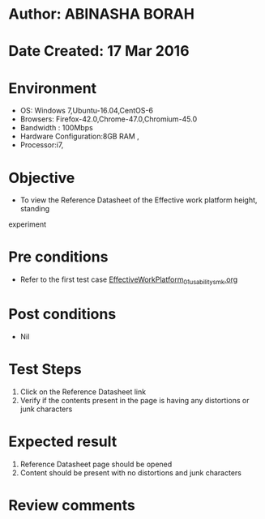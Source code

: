 * Author: ABINASHA BORAH
* Date Created: 17 Mar 2016
* Environment
  - OS: Windows 7,Ubuntu-16.04,CentOS-6
  - Browsers: Firefox-42.0,Chrome-47.0,Chromium-45.0
  - Bandwidth : 100Mbps
  - Hardware Configuration:8GB RAM , 
  - Processor:i7,

* Objective
  - To view the Reference Datasheet of the Effective work platform height, standing
 experiment

* Pre conditions
  - Refer to the first test case [[https://github.com/Virtual-Labs/ergonomics-iitg/blob/master/test-cases/integration_test-cases/Effective%20Work%20Platform/EffectiveWorkPlatform_01_usability_smk.org][EffectiveWorkPlatform_01_usability_smk.org]]
* Post conditions
   - Nil
* Test Steps
  1. Click on the Reference Datasheet link
  2. Verify if the contents present in the page is having any distortions or junk characters

* Expected result
  1. Reference Datasheet page should be opened
  2. Content should be present with no distortions and junk characters	

* Review comments
